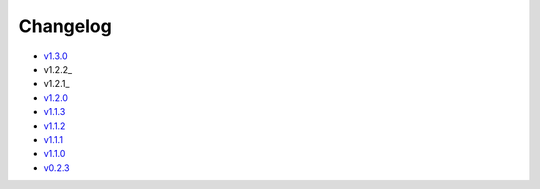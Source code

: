 Changelog
=========

* v1.3.0_
* v1.2.2_
* v1.2.1_
* v1.2.0_
* v1.1.3_
* v1.1.2_
* v1.1.1_
* v1.1.0_
* v0.2.3_

.. _v1.3.0: v1.3.0.html
.. _v1.2.1: v1.2.2.html
.. _v1.2.1: v1.2.1.html
.. _v1.2.0: v1.2.0.html
.. _v1.1.3: v1.1.3.html
.. _v1.1.2: v1.1.2.html
.. _v1.1.1: v1.1.1.html
.. _v1.1.0: v1.0.0.html
.. _v0.2.3: v0.2.3.html
